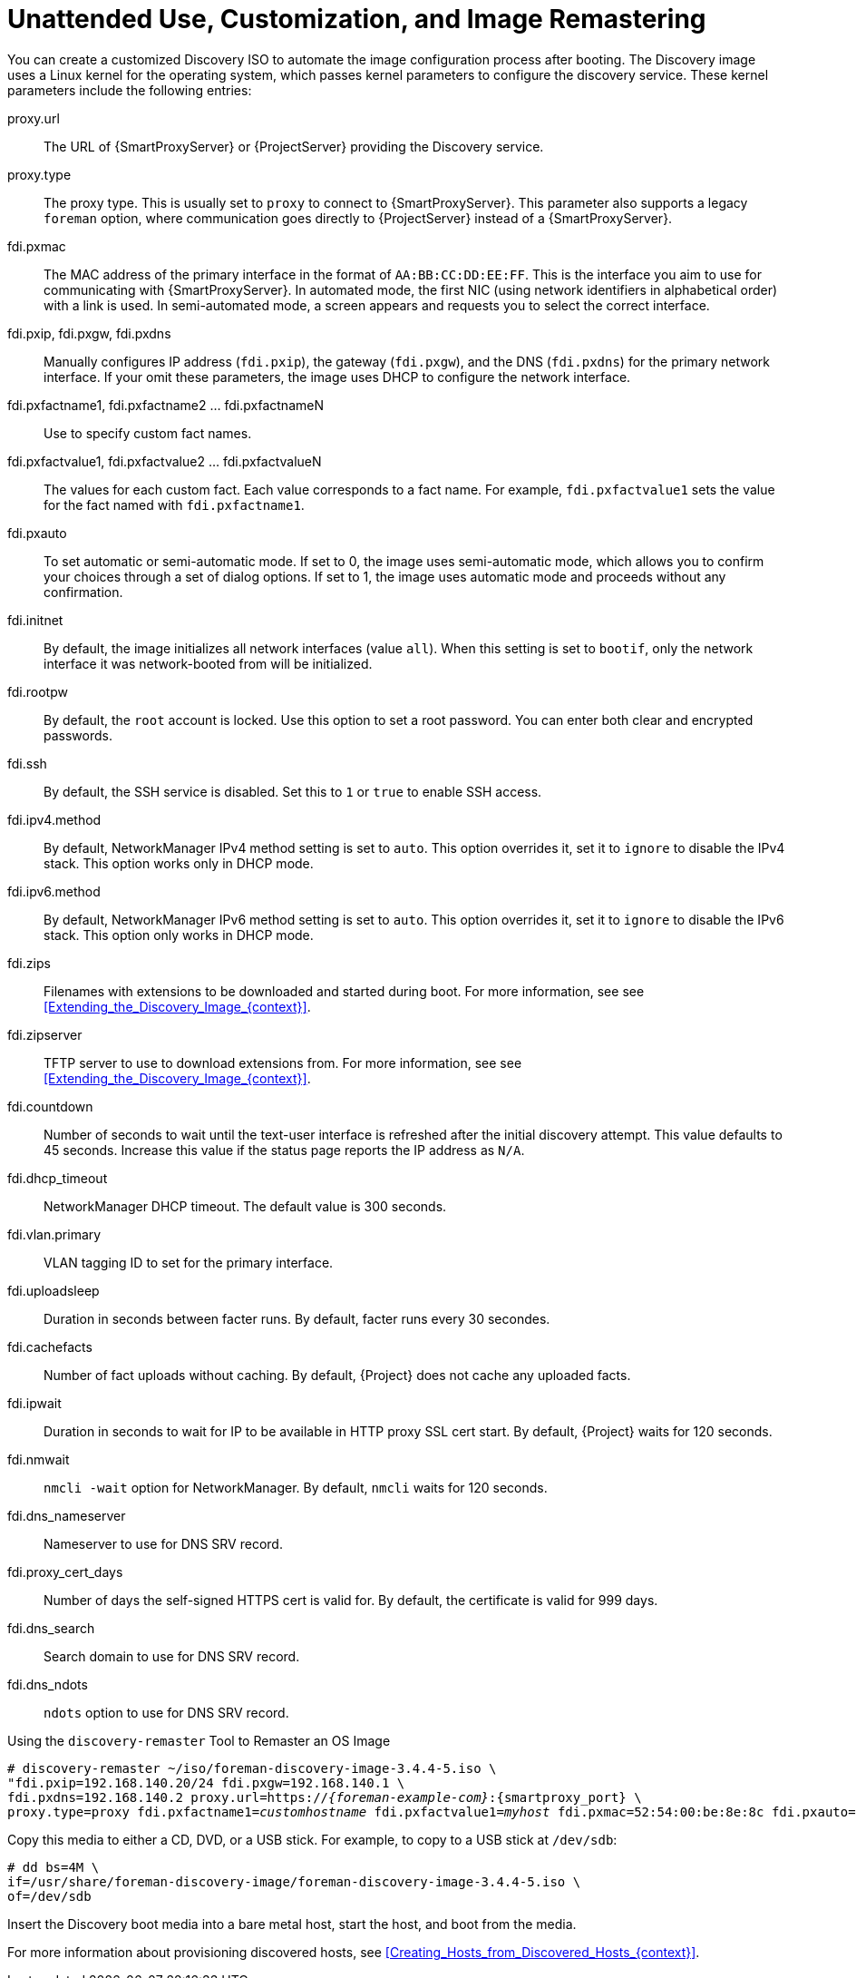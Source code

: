 [id="Unattended_Use_Customization_and_Image_Remastering_{context}"]
= Unattended Use, Customization, and Image Remastering

You can create a customized Discovery ISO to automate the image configuration process after booting.
The Discovery image uses a Linux kernel for the operating system, which passes kernel parameters to configure the discovery service.
These kernel parameters include the following entries:

proxy.url::
  The URL of {SmartProxyServer} or {ProjectServer} providing the Discovery service.

proxy.type::
  The proxy type.
This is usually set to `proxy` to connect to {SmartProxyServer}.
This parameter also supports a legacy `foreman` option, where communication goes directly to {ProjectServer} instead of a {SmartProxyServer}.

fdi.pxmac::
  The MAC address of the primary interface in the format of `AA:BB:CC:DD:EE:FF`.
This is the interface you aim to use for communicating with {SmartProxyServer}.
In automated mode, the first NIC (using network identifiers in alphabetical order) with a link is used.
In semi-automated mode, a screen appears and requests you to select the correct interface.

fdi.pxip, fdi.pxgw, fdi.pxdns::
  Manually configures IP address (`fdi.pxip`), the gateway (`fdi.pxgw`), and the DNS (`fdi.pxdns`) for the primary network interface.
If your omit these parameters, the image uses DHCP to configure the network interface.

fdi.pxfactname1, fdi.pxfactname2 ... fdi.pxfactnameN::
  Use to specify custom fact names.

fdi.pxfactvalue1, fdi.pxfactvalue2 ... fdi.pxfactvalueN::
  The values for each custom fact.
Each value corresponds to a fact name.
For example, `fdi.pxfactvalue1` sets the value for the fact named with `fdi.pxfactname1`.

fdi.pxauto::
  To set automatic or semi-automatic mode.
If set to 0, the image uses semi-automatic mode, which allows you to confirm your choices through a set of dialog options.
If set to 1, the image uses automatic mode and proceeds without any confirmation.

fdi.initnet::
  By default, the image initializes all network interfaces (value `all`).
When this setting is set to `bootif`, only the network interface it was network-booted from will be initialized.

fdi.rootpw::
  By default, the `root` account is locked.
Use this option to set a root password.
You can enter both clear and encrypted passwords.

fdi.ssh::
  By default, the SSH service is disabled.
Set this to `1` or `true` to enable SSH access.

fdi.ipv4.method::
  By default, NetworkManager IPv4 method setting is set to `auto`.
This option overrides it, set it to `ignore` to disable the IPv4 stack.
This option works only in DHCP mode.

fdi.ipv6.method::
  By default, NetworkManager IPv6 method setting is set to `auto`.
This option overrides it, set it to `ignore` to disable the IPv6 stack.
This option only works in DHCP mode.

fdi.zips::
  Filenames with extensions to be downloaded and started during boot.
For more information, see see xref:Extending_the_Discovery_Image_{context}[].

fdi.zipserver::
  TFTP server to use to download extensions from.
For more information, see see xref:Extending_the_Discovery_Image_{context}[].

fdi.countdown::
  Number of seconds to wait until the text-user interface is refreshed after the initial discovery attempt.
This value defaults to 45 seconds.
Increase this value if the status page reports the IP address as `N/A`.

fdi.dhcp_timeout::
  NetworkManager DHCP timeout.
The default value is 300 seconds.

fdi.vlan.primary::
  VLAN tagging ID to set for the primary interface.

fdi.uploadsleep::
Duration in seconds between facter runs.
By default, facter runs every 30 secondes.

fdi.cachefacts::
Number of fact uploads without caching.
By default, {Project} does not cache any uploaded facts.

fdi.ipwait::
Duration in seconds to wait for IP to be available in HTTP proxy SSL cert start.
By default, {Project} waits for 120 seconds.

fdi.nmwait::
`nmcli -wait` option for NetworkManager.
By default, `nmcli` waits for 120 seconds.

fdi.dns_nameserver::
Nameserver to use for DNS SRV record.

fdi.proxy_cert_days::
Number of days the self-signed HTTPS cert is valid for.
By default, the certificate is valid for 999 days.

fdi.dns_search::
Search domain to use for DNS SRV record.

fdi.dns_ndots::
`ndots` option to use for DNS SRV record.

.Using the `discovery-remaster` Tool to Remaster an OS Image

ifdef::satellite[]
{ProjectServer} provides the `discovery-remaster` tool in the `{fdi-package-name}` package.
This tool remasters the image to include these kernel parameters.
To remaster the image, run the `discovery-remaster` tool.
For example:
endif::[]

ifdef::foreman-el,katello[]
{ProjectServer} provides the `discovery-remaster` tool.
This tool remasters the image to include these kernel parameters.
To remaster the image, run the `discovery-remaster` tool.
For example:
endif::[]

[options="nowrap" subs="+quotes,attributes"]
----
# discovery-remaster ~/iso/foreman-discovery-image-3.4.4-5.iso \
"fdi.pxip=192.168.140.20/24 fdi.pxgw=192.168.140.1 \
fdi.pxdns=192.168.140.2 proxy.url=https://_{foreman-example-com}_:{smartproxy_port} \
proxy.type=proxy fdi.pxfactname1=_customhostname_ fdi.pxfactvalue1=_myhost_ fdi.pxmac=52:54:00:be:8e:8c fdi.pxauto=1"
----

Copy this media to either a CD, DVD, or a USB stick.
For example, to copy to a USB stick at `/dev/sdb`:

[options="nowrap" subs="+quotes"]
----
# dd bs=4M \
if=/usr/share/foreman-discovery-image/foreman-discovery-image-3.4.4-5.iso \
of=/dev/sdb
----

Insert the Discovery boot media into a bare metal host, start the host, and boot from the media.

For more information about provisioning discovered hosts, see xref:Creating_Hosts_from_Discovered_Hosts_{context}[].
